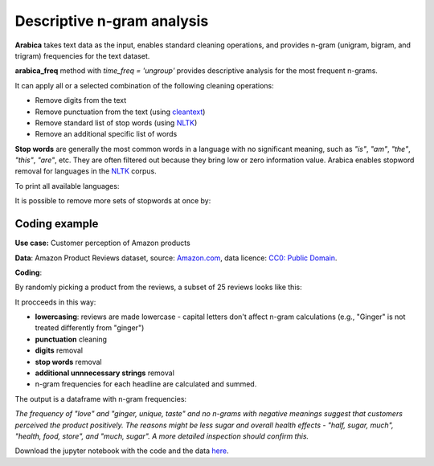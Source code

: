 Descriptive n-gram analysis
=====

**Arabica** takes text data as the input, enables standard cleaning operations,
and provides n-gram (unigram, bigram, and trigram) frequencies for the text dataset.

**arabica_freq** method with *time_freq = 'ungroup'* provides descriptive analysis for the most frequent n-grams.

It can apply all or a selected combination of the following cleaning operations:

* Remove digits from the text
* Remove punctuation from the text (using `cleantext <https://pypi.org/project/cleantext/#description>`_)
* Remove standard list of stop words (using `NLTK <https://www.nltk.org/>`_)
* Remove an additional specific list of words



**Stop words** are generally the most common words in a language with no significant meaning, such as *"is"*, *"am"*, *"the"*, *"this"*, *"are"*, etc.
They are often filtered out because they bring low or zero information value. Arabica enables stopword removal for languages in the
`NLTK <https://www.nltk.org/>`_ corpus.

To print all available languages:

.. code-block:: python
   :linenos:

    from nltk.corpus import stopwords
    print(stopwords.fileids())


It is possible to remove more sets of stopwords at once by:

.. code-block:: python
   :linenos:

    stopwords = ['language 1', 'language2','etc..']


Coding example
^^^^^^

**Use case:** Customer perception of Amazon products

**Data**: Amazon Product Reviews dataset, source: `Amazon.com <https://www.kaggle.com/datasets/arhamrumi/amazon-product-reviews>`_,
data licence: `CC0: Public Domain <https://creativecommons.org/publicdomain/zero/1.0/>`_.

**Coding**:

.. code-block:: python
   :linenos:

   import pandas as pd
   from arabica import arabica_freq

.. code-block:: python
   :linenos:

    data = pd.read_csv('reviews_subset.csv',encoding='utf8')

By randomly picking a product from the reviews, a subset of 25 reviews looks like this:

.. csv-table::
   :file: subset.csv
   :widths: 5, 95
   :header-rows: 1
   :align: left

It procceeds in this way:

* **lowercasing**: reviews are made lowercase - capital letters don't affect n-gram calculations (e.g., "Ginger" is not treated differently from "ginger")

* **punctuation** cleaning

* **digits** removal

* **stop words** removal

* **additional unnnecessary strings** removal

* n-gram frequencies for each headline are calculated and summed.

.. code-block:: python
   :linenos:

   arabica_freq(text = data['review'],
            time = data['time'],
            date_format = 'us',        # Uses US-style date format to parse dates
            time_freq = 'ungroup',     # Calculates n-grams frequencies without period aggregation
            max_words = 7,             # Displays 7 most frequent unigrams, bigrams, and trigrams
            stopwords = ['english'],   # Removes English set of stopwords
            skip = ['br'],             # Removes additional string
            numbers = True,            # Removes numbers
            punct = True,              # Removes punctuation
            lower_case = True)         # Lowercase text before cleaning and frequency analysis


The output is a dataframe with n-gram frequencies:

.. csv-table::
   :file: descriptive_results.csv
   :widths: 17, 17, 20, 17, 20, 17
   :header-rows: 1


*The frequency of "love" and  "ginger, unique, taste" and no n-grams with negative meanings suggest that customers*
*perceived the product positively. The reasons might be less sugar and overall health effects - "half, sugar, much",*
*"health, food, store", and "much, sugar". A more detailed inspection should confirm this.*

Download the jupyter notebook with the code and the data `here <https://github.com/PetrKorab/Arabica/blob/main/docs/examples/arabica_freq_examples.ipynb>`_.
